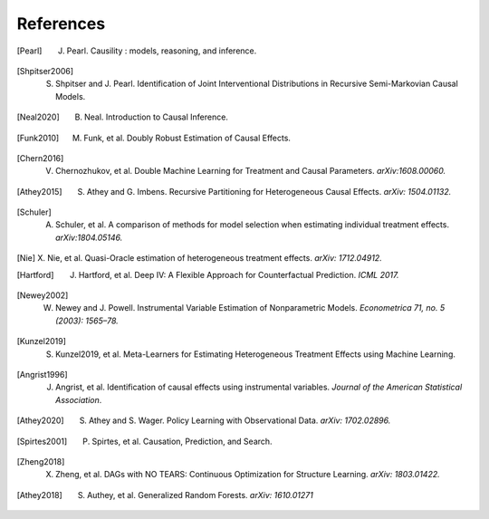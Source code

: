 References
==========

.. [Pearl]
    J. Pearl. Causility : models, reasoning, and inference.

.. [Shpitser2006]
    S. Shpitser and J. Pearl. Identification of Joint Interventional Distributions in Recursive Semi-Markovian Causal Models.

.. [Neal2020]
    B. Neal. Introduction to Causal Inference.

.. [Funk2010]
    M. Funk, et al. Doubly Robust Estimation of Causal Effects.

.. [Chern2016]

    V. Chernozhukov, et al. Double Machine Learning for Treatment and Causal Parameters. *arXiv:1608.00060.*

.. [Athey2015]

    S. Athey and G. Imbens. Recursive Partitioning for Heterogeneous Causal Effects. *arXiv: 1504.01132.*

.. [Schuler]

    A. Schuler, et al. A comparison of methods for model selection when estimating individual treatment effects. *arXiv:1804.05146.*

.. [Nie]

    X. Nie, et al. Quasi-Oracle estimation of heterogeneous treatment effects.
    *arXiv: 1712.04912.*

.. [Hartford]

    J. Hartford, et al. Deep IV: A Flexible Approach for Counterfactual Prediction. *ICML 2017.*

.. [Newey2002]

    W. Newey and J. Powell. Instrumental Variable Estimation of Nonparametric Models. *Econometrica 71, no. 5 (2003): 1565–78.*

.. [Kunzel2019]

    S. Kunzel2019, et al. Meta-Learners for Estimating Heterogeneous Treatment Effects using Machine Learning.

.. [Angrist1996]

    J. Angrist, et al. Identification of causal effects using instrumental variables. *Journal of the American Statistical Association*.

.. [Athey2020]

    S. Athey and S. Wager. Policy Learning with Observational Data. *arXiv: 1702.02896.*

.. [Spirtes2001]

    P. Spirtes, et al. Causation, Prediction, and Search.

.. [Zheng2018]

    X. Zheng, et al. DAGs with NO TEARS: Continuous Optimization for Structure Learning. *arXiv: 1803.01422.*

.. [Athey2018]

    S. Authey, et al. Generalized Random Forests. *arXiv: 1610.01271*